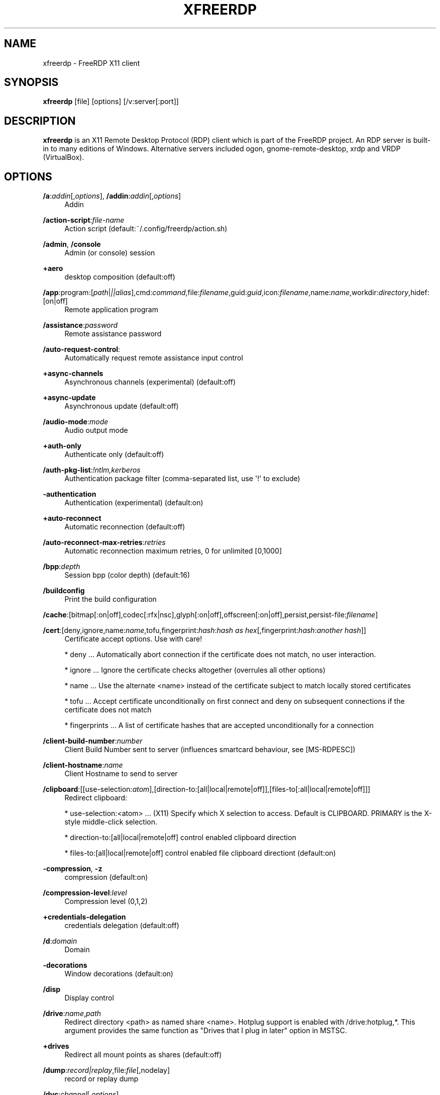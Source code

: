 '\" t
.\"     Title: xfreerdp
.\"    Author: 
.\" Generator: DocBook XSL Stylesheets v1.79.1 <http://docbook.sf.net/>
.\"      Date: 07/05/2024
.\"    Manual: xfreerdp
.\"    Source: freerdp
.\"  Language: English
.\"
.TH "XFREERDP" "1" "07/05/2024" "freerdp" "xfreerdp"
.\" -----------------------------------------------------------------
.\" * Define some portability stuff
.\" -----------------------------------------------------------------
.\" ~~~~~~~~~~~~~~~~~~~~~~~~~~~~~~~~~~~~~~~~~~~~~~~~~~~~~~~~~~~~~~~~~
.\" http://bugs.debian.org/507673
.\" http://lists.gnu.org/archive/html/groff/2009-02/msg00013.html
.\" ~~~~~~~~~~~~~~~~~~~~~~~~~~~~~~~~~~~~~~~~~~~~~~~~~~~~~~~~~~~~~~~~~
.ie \n(.g .ds Aq \(aq
.el       .ds Aq '
.\" -----------------------------------------------------------------
.\" * set default formatting
.\" -----------------------------------------------------------------
.\" disable hyphenation
.nh
.\" disable justification (adjust text to left margin only)
.ad l
.\" -----------------------------------------------------------------
.\" * MAIN CONTENT STARTS HERE *
.\" -----------------------------------------------------------------
.SH "NAME"
xfreerdp \- FreeRDP X11 client
.SH "SYNOPSIS"
.PP
\fBxfreerdp\fR
[file] [options] [/v:server[:port]]
.SH "DESCRIPTION"
.PP
\fBxfreerdp\fR
is an X11 Remote Desktop Protocol (RDP) client which is part of the FreeRDP project\&. An RDP server is built\-in to many editions of Windows\&. Alternative servers included ogon, gnome\-remote\-desktop, xrdp and VRDP (VirtualBox)\&.
.SH "OPTIONS"
.PP
\fB/a\fR:\fIaddin\fR[,\fIoptions\fR], \fB/addin\fR:\fIaddin\fR[,\fIoptions\fR]
.RS 4
Addin
.RE
.PP
\fB/action\-script\fR:\fIfile\-name\fR
.RS 4
Action script (default:~/\&.config/freerdp/action\&.sh)
.RE
.PP
\fB/admin\fR, \fB/console\fR
.RS 4
Admin (or console) session
.RE
.PP
\fB+aero\fR
.RS 4
desktop composition (default:off)
.RE
.PP
\fB/app\fR:program:[\fIpath\fR|\fI||alias\fR],cmd:\fIcommand\fR,file:\fIfilename\fR,guid:\fIguid\fR,icon:\fIfilename\fR,name:\fIname\fR,workdir:\fIdirectory\fR,hidef:[on|off]
.RS 4
Remote application program
.RE
.PP
\fB/assistance\fR:\fIpassword\fR
.RS 4
Remote assistance password
.RE
.PP
\fB/auto\-request\-control\fR:
.RS 4
Automatically request remote assistance input control
.RE
.PP
\fB+async\-channels\fR
.RS 4
Asynchronous channels (experimental) (default:off)
.RE
.PP
\fB+async\-update\fR
.RS 4
Asynchronous update (default:off)
.RE
.PP
\fB/audio\-mode\fR:\fImode\fR
.RS 4
Audio output mode
.RE
.PP
\fB+auth\-only\fR
.RS 4
Authenticate only (default:off)
.RE
.PP
\fB/auth\-pkg\-list\fR:\fI!ntlm,kerberos\fR
.RS 4
Authentication package filter (comma\-separated list, use \*(Aq!\*(Aq to exclude)
.RE
.PP
\fB\-authentication\fR
.RS 4
Authentication (experimental) (default:on)
.RE
.PP
\fB+auto\-reconnect\fR
.RS 4
Automatic reconnection (default:off)
.RE
.PP
\fB/auto\-reconnect\-max\-retries\fR:\fIretries\fR
.RS 4
Automatic reconnection maximum retries, 0 for unlimited [0,1000]
.RE
.PP
\fB/bpp\fR:\fIdepth\fR
.RS 4
Session bpp (color depth) (default:16)
.RE
.PP
\fB/buildconfig\fR
.RS 4
Print the build configuration
.RE
.PP
\fB/cache\fR:[bitmap[:on|off],codec[:rfx|nsc],glyph[:on|off],offscreen[:on|off],persist,persist\-file:\fIfilename\fR]
.RS 4
.RE
.PP
\fB/cert\fR:[deny,ignore,name:\fIname\fR,tofu,fingerprint:\fIhash\fR:\fIhash as hex\fR[,fingerprint:\fIhash\fR:\fIanother hash\fR]]
.RS 4
Certificate accept options\&. Use with care!
.br

* deny \&.\&.\&. Automatically abort connection if the certificate does not match, no user interaction\&.
.br

* ignore \&.\&.\&. Ignore the certificate checks altogether (overrules all other options)
.br

* name \&.\&.\&. Use the alternate <name> instead of the certificate subject to match locally stored certificates
.br

* tofu \&.\&.\&. Accept certificate unconditionally on first connect and deny on subsequent connections if the certificate does not match
.br

* fingerprints \&.\&.\&. A list of certificate hashes that are accepted unconditionally for a connection
.RE
.PP
\fB/client\-build\-number\fR:\fInumber\fR
.RS 4
Client Build Number sent to server (influences smartcard behaviour, see [MS\-RDPESC])
.RE
.PP
\fB/client\-hostname\fR:\fIname\fR
.RS 4
Client Hostname to send to server
.RE
.PP
\fB/clipboard\fR:[[use\-selection:\fIatom\fR],[direction\-to:[all|local|remote|off]],[files\-to[:all|local|remote|off]]]
.RS 4
Redirect clipboard:
.br

* use\-selection:<atom> \&.\&.\&. (X11) Specify which X selection to access\&. Default is CLIPBOARD\&. PRIMARY is the X\-style middle\-click selection\&.
.br

* direction\-to:[all|local|remote|off] control enabled clipboard direction
.br

* files\-to:[all|local|remote|off] control enabled file clipboard directiont (default:on)
.RE
.PP
\fB\-compression\fR, \fB\-z\fR
.RS 4
compression (default:on)
.RE
.PP
\fB/compression\-level\fR:\fIlevel\fR
.RS 4
Compression level (0,1,2)
.RE
.PP
\fB+credentials\-delegation\fR
.RS 4
credentials delegation (default:off)
.RE
.PP
\fB/d\fR:\fIdomain\fR
.RS 4
Domain
.RE
.PP
\fB\-decorations\fR
.RS 4
Window decorations (default:on)
.RE
.PP
\fB/disp\fR
.RS 4
Display control
.RE
.PP
\fB/drive\fR:\fIname\fR,\fIpath\fR
.RS 4
Redirect directory <path> as named share <name>\&. Hotplug support is enabled with /drive:hotplug,*\&. This argument provides the same function as "Drives that I plug in later" option in MSTSC\&.
.RE
.PP
\fB+drives\fR
.RS 4
Redirect all mount points as shares (default:off)
.RE
.PP
\fB/dump\fR:\fIrecord|replay\fR,file:\fIfile\fR[,nodelay]
.RS 4
record or replay dump
.RE
.PP
\fB/dvc\fR:\fIchannel\fR[,\fIoptions\fR]
.RS 4
Dynamic virtual channel
.RE
.PP
\fB/dynamic\-resolution\fR
.RS 4
Send resolution updates when the window is resized
.RE
.PP
\fB/echo\fR, \fB/echo\fR
.RS 4
Echo channel
.RE
.PP
\fB\-encryption\fR
.RS 4
Encryption (experimental) (default:on)
.RE
.PP
\fB/encryption\-methods\fR:[40,][56,][128,][FIPS]
.RS 4
RDP standard security encryption methods
.RE
.PP
\fB/f\fR
.RS 4
Fullscreen mode (<Ctrl>+<Alt>+<Enter> toggles fullscreen)
.RE
.PP
\fB+fipsmode\fR
.RS 4
FIPS mode (default:off)
.RE
.PP
\fB/floatbar\fR[:sticky:[on|off],default:[visible|hidden],show:[always|fullscreen|window]]
.RS 4
floatbar is disabled by default (when enabled defaults to sticky in fullscreen mode)
.RE
.PP
\fB\-fonts\fR
.RS 4
smooth fonts (ClearType) (default:on)
.RE
.PP
\fB+force\-console\-callbacks\fR
.RS 4
Use default callbacks (console) for certificate/credential/\&.\&.\&. (default:off)
.RE
.PP
\fB/frame\-ack\fR:\fInumber\fR
.RS 4
Number of frame acknowledgement
.RE
.PP
\fB/args\-from\fR:\fIfile\fR|stdin|fd:\fInumber\fR|env:\fIname\fR
.RS 4
Read command line from a file, stdin or file descriptor\&. This argument can not be combined with any other\&. Provide one argument per line\&.
.RE
.PP
\fB/from\-stdin\fR[:force]
.RS 4
Read credentials from stdin\&. With <force> the prompt is done before connection, otherwise on server request\&.
.RE
.PP
\fB/gateway\fR:g:\fIgateway\fR[:\fIport\fR],u:\fIuser\fR,d:\fIdomain\fR,p:\fIpassword\fR,usage\-method:[direct|detect],access\-token:\fItoken\fR,type:[rpc|http[,no\-websockets][,extauth\-sspi\-ntlm]|auto[,no\-websockets][,extauth\-sspi\-ntlm]]|arm,url:\fIwss://url\fR,bearer:\fIoauth2\-bearer\-token\fR, \fB/gw\fR:g:\fIgateway\fR[:\fIport\fR],u:\fIuser\fR,d:\fIdomain\fR,p:\fIpassword\fR,usage\-method:[direct|detect],access\-token:\fItoken\fR,type:[rpc|http[,no\-websockets][,extauth\-sspi\-ntlm]|auto[,no\-websockets][,extauth\-sspi\-ntlm]]|arm,url:\fIwss://url\fR,bearer:\fIoauth2\-bearer\-token\fR
.RS 4
Gateway Hostname
.RE
.PP
\fB/gdi\fR:sw|hw
.RS 4
GDI rendering
.RE
.PP
\fB/geometry\fR
.RS 4
Geometry tracking channel
.RE
.PP
\fB+gestures\fR
.RS 4
Consume multitouch input locally (default:off)
.RE
.PP
\fB/gfx\fR[:[progressive[:on|off]|RFX[:on|off]|AVC420[:on|off]AVC444[:on|off]],mask:\fIvalue\fR,small\-cache[:on|off],thin\-client[:on|off],progressive[:on|off]]]
.RS 4
RDP8 graphics pipeline
.RE
.PP
\fB\-grab\-keyboard\fR
.RS 4
Grab keyboard (default:on)
.RE
.PP
\fB\-grab\-mouse\fR
.RS 4
Grab mouse (default:on)
.RE
.PP
\fB/h\fR:\fIheight\fR
.RS 4
Height (default:768)
.RE
.PP
\fB\-heartbeat\fR
.RS 4
Support heartbeat PDUs (default:on)
.RE
.PP
\fB/help\fR, \fB/?\fR
.RS 4
Print help
.RE
.PP
\fB+home\-drive\fR
.RS 4
Redirect user home as share (default:off)
.RE
.PP
\fB/ipv4\fR[:[:force]], \fB/4\fR[:[:force]]
.RS 4
Prefer IPv4 AAA record over IPv6 A record
.RE
.PP
\fB/ipv6\fR[:[:force]], \fB/6\fR[:[:force]]
.RS 4
Prefer IPv6 AAA record over IPv4 A record
.RE
.PP
\fB/kbd\fR:[layout:[0x\fIid\fR|\fIname\fR],lang:\fI0x\fR\fI\fIid\fR\fR,fn\-key:\fIvalue\fR,type:\fIvalue\fR,subtype:\fIvalue\fR,unicode[:on|off],remap:\fIkey1\fR=\fIvalue1\fR,remap:\fIkey2\fR=\fIvalue2\fR,pipe:\fIfilename\fR]
.RS 4
Keyboard related options:
.br

* layout: set the keybouard layout announced to the server
.br

* lang: set the keyboard language identifier sent to the server
.br

* fn\-key: Function key value
.br

* pipe: Name of a named pipe that can be used to type text into the RDP session
.br

.RE
.PP
\fB/kerberos\fR:[kdc\-url:\fIurl\fR,lifetime:\fItime\fR,start\-time:\fItime\fR,renewable\-lifetime:\fItime\fR,cache:\fIpath\fR,armor:\fIpath\fR,pkinit\-anchors:\fIpath\fR,pkcs11\-module:\fIname\fR]
.RS 4
Kerberos options
.RE
.PP
\fB/load\-balance\-info\fR:\fIinfo\-string\fR
.RS 4
Load balance info
.RE
.PP
\fB/list\fR:[kbd|kbd\-scancode|kbd\-lang[:\fIvalue\fR]|smartcard[:[pkinit\-anchors:\fIpath\fR][,pkcs11\-module:\fIname\fR]]|monitor|tune]
.RS 4
List available options for subcommand (default:List available options for subcommand)
.RE
.PP
\fB/log\-filters\fR:\fItag\fR:\fIlevel\fR[,\fItag\fR:\fIlevel\fR[,\&.\&.\&.]]
.RS 4
Set logger filters, see wLog(7) for details
.RE
.PP
\fB/log\-level\fR:[OFF|FATAL|ERROR|WARN|INFO|DEBUG|TRACE]
.RS 4
Set the default log level, see wLog(7) for details
.RE
.PP
\fB/max\-fast\-path\-size\fR:\fIsize\fR
.RS 4
Specify maximum fast\-path update size
.RE
.PP
\fB/max\-loop\-time\fR:\fItime\fR
.RS 4
Specify maximum time in milliseconds spend treating packets
.RE
.PP
\fB+menu\-anims\fR
.RS 4
menu animations (default:off)
.RE
.PP
\fB/microphone\fR[:[sys:\fIsys\fR,][dev:\fIdev\fR,][format:\fIformat\fR,][rate:\fIrate\fR,][channel:\fIchannel\fR]], \fB/mic\fR[:[sys:\fIsys\fR,][dev:\fIdev\fR,][format:\fIformat\fR,][rate:\fIrate\fR,][channel:\fIchannel\fR]]
.RS 4
Audio input (microphone)
.RE
.PP
\fB/monitors\fR:\fIid\fR[,\fIid\fR[,\&.\&.\&.]]
.RS 4
Select monitors to use
.RE
.PP
\fB\-mouse\-motion\fR
.RS 4
Send mouse motion (default:on)
.RE
.PP
\fB+mouse\-relative\fR
.RS 4
Send mouse motion with relative addressing (default:off)
.RE
.PP
\fB/mouse\fR:[relative:[on|off],grab:[on|off]]
.RS 4
Mouse related options:
.br

* relative: send relative mouse movements if supported by server
.br

* grab: grab the mouse if within the window
.RE
.PP
\fB/multimon\fR[:force]
.RS 4
Use multiple monitors
.RE
.PP
\fB+multitouch\fR
.RS 4
Redirect multitouch input (default:off)
.RE
.PP
\fB\-multitransport\fR
.RS 4
Support multitransport protocol (default:on)
.RE
.PP
\fB\-nego\fR
.RS 4
protocol security negotiation (default:on)
.RE
.PP
\fB/network\fR:[invalid|modem|broadband|broadband\-low|broadband\-high|wan|lan|auto]
.RS 4
Network connection type
.RE
.PP
\fB/nsc\fR, \fB/nscodec\fR
.RS 4
NSCodec support
.RE
.PP
\fB/orientation\fR:[0|90|180|270]
.RS 4
Orientation of display in degrees
.RE
.PP
\fB+old\-license\fR
.RS 4
Use the old license workflow (no CAL and hwId set to 0) (default:off)
.RE
.PP
\fB/p\fR:\fIpassword\fR
.RS 4
Password
.RE
.PP
\fB/parallel\fR[:\fIname\fR[,\fIpath\fR]]
.RS 4
Redirect parallel device
.RE
.PP
\fB/parent\-window\fR:\fIwindow\-id\fR
.RS 4
Parent window id
.RE
.PP
\fB/pcb\fR:\fIblob\fR
.RS 4
Preconnection Blob
.RE
.PP
\fB/pcid\fR:\fIid\fR
.RS 4
Preconnection Id
.RE
.PP
\fB/pheight\fR:\fIheight\fR
.RS 4
Physical height of display (in millimeters)
.RE
.PP
\fB/play\-rfx\fR:\fIpcap\-file\fR
.RS 4
Replay rfx pcap file
.RE
.PP
\fB/port\fR:\fInumber\fR
.RS 4
Server port
.RE
.PP
\fB\-suppress\-output\fR
.RS 4
suppress output when minimized (default:on)
.RE
.PP
\fB+print\-reconnect\-cookie\fR
.RS 4
Print base64 reconnect cookie after connecting (default:off)
.RE
.PP
\fB/printer\fR[:\fIname\fR[,\fIdriver\fR]]
.RS 4
Redirect printer device
.RE
.PP
\fB/proxy\fR:[\fIproto\fR://][\fIuser\fR:\fIpassword\fR@]\fIhost\fR[:\fIport\fR]
.RS 4
Proxy settings: override env\&. var (see also environment variable below)\&. Protocol "socks5" should be given explicitly where "http" is default\&.
.RE
.PP
\fB/pth\fR:\fIpassword\-hash\fR, \fB/pass\-the\-hash\fR:\fIpassword\-hash\fR
.RS 4
Pass the hash (restricted admin mode)
.RE
.PP
\fB/pwidth\fR:\fIwidth\fR
.RS 4
Physical width of display (in millimeters)
.RE
.PP
\fB/rdp2tcp\fR:\fIexecutable path[:arg\&.\&.\&.]\fR
.RS 4
TCP redirection
.RE
.PP
\fB/reconnect\-cookie\fR:\fIbase64\-cookie\fR
.RS 4
Pass base64 reconnect cookie to the connection
.RE
.PP
\fB/redirect\-prefer\fR:\fIFQDN|IP|NETBIOS\fR,[\&.\&.\&.]
.RS 4
Override the preferred redirection order
.RE
.PP
\fB/relax\-order\-checks\fR, \fB/relax\-order\-checks\fR
.RS 4
Do not check if a RDP order was announced during capability exchange, only use when connecting to a buggy server
.RE
.PP
\fB/restricted\-admin\fR, \fB/restrictedAdmin\fR
.RS 4
Restricted admin mode
.RE
.PP
\fB/rfx\fR
.RS 4
RemoteFX
.RE
.PP
\fB/rfx\-mode\fR:[image|video]
.RS 4
RemoteFX mode
.RE
.PP
\fB/scale\fR:[100|140|180]
.RS 4
Scaling factor of the display (default:100)
.RE
.PP
\fB/scale\-desktop\fR:\fIpercentage\fR
.RS 4
Scaling factor for desktop applications (value between 100 and 500) (default:100)
.RE
.PP
\fB/scale\-device\fR:100|140|180
.RS 4
Scaling factor for app store applications (default:100)
.RE
.PP
\fB/sec\fR:[rdp[:[on|off]]|tls[:[on|off]]|nla[:[on|off]]|ext[:[on|off]]|aad[:[on|off]]]
.RS 4
Force specific protocol security\&. e\&.g\&. /sec:nla enables NLA and disables all others, while /sec:nla:[on|off] just toggles NLA
.RE
.PP
\fB/serial\fR[:\fIname\fR[,\fIpath\fR[,\fIdriver\fR[,permissive]]]], \fB/tty\fR[:\fIname\fR[,\fIpath\fR[,\fIdriver\fR[,permissive]]]]
.RS 4
Redirect serial device
.RE
.PP
\fB/server\-name\fR:\fIname\fR
.RS 4
User\-specified server name to use for validation (TLS, Kerberos)
.RE
.PP
\fB/shell\fR:\fIshell\fR
.RS 4
Alternate shell
.RE
.PP
\fB/shell\-dir\fR:\fIdir\fR
.RS 4
Shell working directory
.RE
.PP
\fB/size\fR:\fIwidth\fRx\fIheight\fR or \fIpercent\fR%[wh]
.RS 4
Screen size (default:1024x768)
.RE
.PP
\fB/smart\-sizing\fR[:\fIwidth\fRx\fIheight\fR]
.RS 4
Scale remote desktop to window size
.RE
.PP
\fB/smartcard\fR[:\fIstr\fR[,\fIstr\fR\&.\&.\&.]]
.RS 4
Redirect the smartcard devices containing any of the <str> in their names\&.
.RE
.PP
\fB/smartcard\-logon\fR[:[cert:\fIpath\fR,key:\fIkey\fR,pin:\fIpin\fR,csp:\fIcsp name\fR,reader:\fIreader\fR,card:\fIcard\fR]]
.RS 4
Activates Smartcard (optional certificate) Logon authentication\&.
.RE
.PP
\fB/sound\fR[:[sys:\fIsys\fR,][dev:\fIdev\fR,][format:\fIformat\fR,][rate:\fIrate\fR,][channel:\fIchannel\fR,][latency:\fIlatency\fR,][quality:\fIquality\fR]], \fB/audio\fR[:[sys:\fIsys\fR,][dev:\fIdev\fR,][format:\fIformat\fR,][rate:\fIrate\fR,][channel:\fIchannel\fR,][latency:\fIlatency\fR,][quality:\fIquality\fR]]
.RS 4
Audio output (sound)
.RE
.PP
\fB/span\fR
.RS 4
Span screen over multiple monitors
.RE
.PP
\fB/spn\-class\fR:\fIservice\-class\fR
.RS 4
SPN authentication service class
.RE
.PP
\fB/ssh\-agent\fR, \fB/ssh\-agent\fR
.RS 4
SSH Agent forwarding channel
.RE
.PP
\fB/sspi\-module\fR:\fISSPI module path\fR
.RS 4
SSPI shared library module file path
.RE
.PP
\fB/winscard\-module\fR:\fIWinSCard module path\fR
.RS 4
WinSCard shared library module file path
.RE
.PP
\fB/disable\-output\fR
.RS 4
Deactivate all graphics decoding in the client session\&. Useful for load tests with many simultaneous connections
.RE
.PP
\fB/t\fR:\fItitle\fR, \fB/title\fR:\fItitle\fR
.RS 4
Window title
.RE
.PP
\fB\-themes\fR
.RS 4
themes (default:on)
.RE
.PP
\fB/timeout\fR:\fItime in ms\fR, \fB/timeout\fR:\fItime in ms\fR
.RS 4
Advanced setting for high latency links: Adjust connection timeout, use if you encounter timeout failures with your connection (default:9000)
.RE
.PP
\fB/tls\fR:[ciphers|seclevel|secrets\-file|enforce]
.RS 4
TLS configuration options: * ciphers:[netmon|ma|<cipher names>]
.br

* seclevel:<level>, default: 1, range: [0\-5] Override the default TLS security level, might be required for older target servers
.br

* secrets\-file:<filename>
.br

* enforce[:[ssl3|1\&.0|1\&.1|1\&.2|1\&.3]] Force use of SSL/TLS version for a connection\&. Some servers have a buggy TLS version negotiation and might fail without this\&. Defaults to TLS 1\&.2 if no argument is supplied\&. Use 1\&.0 for windows 7
.RE
.PP
\fB\-toggle\-fullscreen\fR
.RS 4
Alt+Ctrl+Enter to toggle fullscreen (default:on)
.RE
.PP
\fB/tune\fR:\fIsetting:value\fR,\fIsetting:value\fR
.RS 4
[experimental] directly manipulate freerdp settings, use with extreme caution! (default:)
.RE
.PP
\fB/u\fR:[[\fIdomain\fR\e]\fIuser\fR|\fIuser\fR[@\fIdomain\fR]]
.RS 4
Username
.RE
.PP
\fB+unmap\-buttons\fR
.RS 4
Let server see real physical pointer button (default:off)
.RE
.PP
\fB/usb\fR:[dbg,][id:\fIvid\fR:\fIpid\fR#\&.\&.\&.,][addr:\fIbus\fR:\fIaddr\fR#\&.\&.\&.,][auto]
.RS 4
Redirect USB device
.RE
.PP
\fB/v\fR:\fIserver\fR[:port]
.RS 4
Server hostname
.RE
.PP
\fB/vc\fR:\fIchannel\fR[,\fIoptions\fR]
.RS 4
Static virtual channel
.RE
.PP
\fB/version\fR
.RS 4
Print version
.RE
.PP
\fB/video\fR
.RS 4
Video optimized remoting channel
.RE
.PP
\fB/prevent\-session\-lock\fR[:\fItime in sec\fR]
.RS 4
Prevent session locking by injecting fake mouse motion events to the server when the connection is idle (default interval: 180 seconds)
.RE
.PP
\fB/vmconnect\fR[:\fIvmid\fR]
.RS 4
Hyper\-V console (use port 2179, disable negotiation)
.RE
.PP
\fB/w\fR:\fIwidth\fR
.RS 4
Width (default:1024)
.RE
.PP
\fB\-wallpaper\fR
.RS 4
wallpaper (default:on)
.RE
.PP
\fB+window\-drag\fR
.RS 4
full window drag (default:off)
.RE
.PP
\fB/window\-position\fR:\fIxpos\fRx\fIypos\fR
.RS 4
window position
.RE
.PP
\fB/wm\-class\fR:\fIclass\-name\fR
.RS 4
Set the WM_CLASS hint for the window instance
.RE
.PP
\fB/workarea\fR
.RS 4
Use available work area
.RE
.SH "KEYBOARD SHORTCUTS"
.PP
<Right CTRL>
.RS 4
releases keyboard and mouse grab
.RE
.PP
<CTRL>+<ALT>+<Return>
.RS 4
toggles fullscreen state of the application
.RE
.PP
<CTRL>+<ALT>+c
.RS 4
toggles remote control in a remote assistance session
.RE
.PP
Action Script
.RS 4
executes a predefined script on key press\&.
Should the script not exist it is ignored\&.
Scripts can be provided at the default localtion ~/\&.config/freerdp/action\&.sh or as command line argument /action:script:<path>\&.
The script will receive the current key combination as argument\&.
The output of the script is parsed for key\-local which tells that the script used the key combination, otherwise the combination is forwarded to the remote\&.
.RE
.SH "ENVIRONMENT VARIABLES"
.PP
wlog environment variable
.RS 4
xfreerdp uses wLog as its log facility, you can refer to the corresponding man page (wlog(7)) for more informations\&. Arguments passed via the
\fI/log\-level\fR
or
\fI/log\-filters\fR
have precedence over the environment variables\&.
.RE
.SH "EXAMPLES"
.PP
\fBxfreerdp connection\&.rdp /p:Pwd123! /f\fR
.RS 4
Connect in fullscreen mode using a stored configuration
\fIconnection\&.rdp\fR
and the password
\fIPwd123!\fR
.RE
.PP
\fBxfreerdp /u:USER /size:50%h /v:rdp\&.contoso\&.com\fR
.RS 4
Connect to host
\fIrdp\&.contoso\&.com\fR
with user
\fIUSER\fR
and a size of
\fI50 percent of the height\fR\&. If width (w) is set instead of height (h) like /size:50%w\&. 50 percent of the width is used\&.
.RE
.PP
\fBxfreerdp /u:CONTOSO\e\eJohnDoe /p:Pwd123! /v:rdp\&.contoso\&.com\fR
.RS 4
Connect to host
\fIrdp\&.contoso\&.com\fR
with user
\fICONTOSO\e\eJohnDoe\fR
and password
\fIPwd123!\fR
.RE
.PP
\fBxfreerdp /u:JohnDoe /p:Pwd123! /w:1366 /h:768 /v:192\&.168\&.1\&.100:4489\fR
.RS 4
Connect to host
\fI192\&.168\&.1\&.100\fR
on port
\fI4489\fR
with user
\fIJohnDoe\fR, password
\fIPwd123!\fR\&. The screen width is set to
\fI1366\fR
and the height to
\fI768\fR
.RE
.PP
\fBxfreerdp /u:JohnDoe /p:Pwd123! /vmconnect:C824F53E\-95D2\-46C6\-9A18\-23A5BB403532 /v:192\&.168\&.1\&.100\fR
.RS 4
Establish a connection to host
\fI192\&.168\&.1\&.100\fR
with user
\fIJohnDoe\fR, password
\fIPwd123!\fR
and connect to Hyper\-V console (use port 2179, disable negotiation) with VMID
\fIC824F53E\-95D2\-46C6\-9A18\-23A5BB403532\fR
.RE
.PP
\fB+clipboard\fR
.RS 4
Activate clipboard redirection
.RE
.PP
\fB/drive:home,/home/user\fR
.RS 4
Activate drive redirection of
\fI/home/user\fR
as home drive
.RE
.PP
\fB/smartcard:<device>\fR
.RS 4
Activate smartcard redirection for device
\fIdevice\fR
.RE
.PP
\fB/printer:<device>,<driver>\fR
.RS 4
Activate printer redirection for printer
\fIdevice\fR
using driver
\fIdriver\fR
.RE
.PP
\fB/serial:<device>\fR
.RS 4
Activate serial port redirection for port
\fIdevice\fR
.RE
.PP
\fB/parallel:<device>\fR
.RS 4
Activate parallel port redirection for port
\fIdevice\fR
.RE
.PP
\fB/sound:sys:alsa\fR
.RS 4
Activate audio output redirection using device
\fIsys:alsa\fR
.RE
.PP
\fB/microphone:sys:alsa\fR
.RS 4
Activate audio input redirection using device
\fIsys:alsa\fR
.RE
.PP
\fB/multimedia:sys:alsa\fR
.RS 4
Activate multimedia redirection using device
\fIsys:alsa\fR
.RE
.PP
\fB/usb:id,dev:054c:0268\fR
.RS 4
Activate USB device redirection for the device identified by
\fI054c:0268\fR
.RE
.SH "LINKS"
.PP
\m[blue]\fBhttp://www\&.freerdp\&.com/\fR\m[]
.SH "AUTHOR"
.br
.PP
The FreeRDP Team

